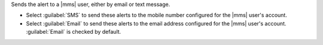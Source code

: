 Sends the alert to a |mms| user, either by email or text
message.

- Select :guilabel:`SMS` to send these alerts to the mobile number
  configured for the |mms| user's account.

- Select :guilabel:`Email` to send these alerts to the email address
  configured for the |mms| user's account. :guilabel:`Email` is
  checked by default.
